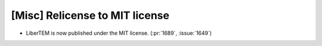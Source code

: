 [Misc] Relicense to MIT license
===============================

* LiberTEM is now published under the MIT license. (:pr:`1689`, :issue:`1649`)
